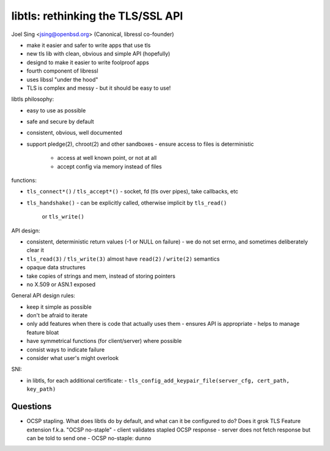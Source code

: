 libtls: rethinking the TLS/SSL API
==================================

Joel Sing <jsing@openbsd.org> (Canonical, libressl co-founder)

- make it easier and safer to write apps that use tls
- new tls lib with clean, obvious and simple API (hopefully)
- designd to make it easier to write foolproof apps
- fourth component of libressl
- uses libssl "under the hood"
- TLS is complex and messy
  - but it should be easy to use!

libtls philosophy:

- easy to use as possible
- safe and secure by default
- consistent, obvious, well documented
- support pledge(2), chroot(2) and other sandboxes
  - ensure access to files is deterministic
    - access at well known point, or not at all
    - accept config via memory instead of files

functions:

- ``tls_connect*()`` / ``tls_accept*()``
  - socket, fd (tls over pipes), take callbacks, etc
- ``tls_handshake()``
  - can be explicitly called, otherwise implicit by ``tls_read()``
    or ``tls_write()``

API design:

- consistent, deterministic return values (-1 or NULL on failure)
  - we do not set errno, and sometimes deliberately clear it
- ``tls_read(3)`` / ``tls_write(3)`` almost have
  ``read(2)`` / ``write(2)`` semantics
- opaque data structures
- take copies of strings and mem, instead of storing pointers
- no X.509 or ASN.1 exposed

General API design rules:

- keep it simple as possible
- don't be afraid to iterate
- only add features when there is code that actually uses them
  - ensures API is appropriate
  - helps to manage feature bloat
- have symmetrical functions (for client/server) where possible
- consist ways to indicate failure
- consider what user's might overlook

SNI:

- in libtls, for each additional certificate:
  - ``tls_config_add_keypair_file(server_cfg, cert_path, key_path)``


Questions
---------

- OCSP stapling.  What does libtls do by default, and what can it be
  configured to do?  Does it grok TLS Feature extension f.k.a. "OCSP
  no-staple"
  - client validates stapled OCSP response
  - server does not fetch response but can be told to send one
  - OCSP no-staple: dunno
